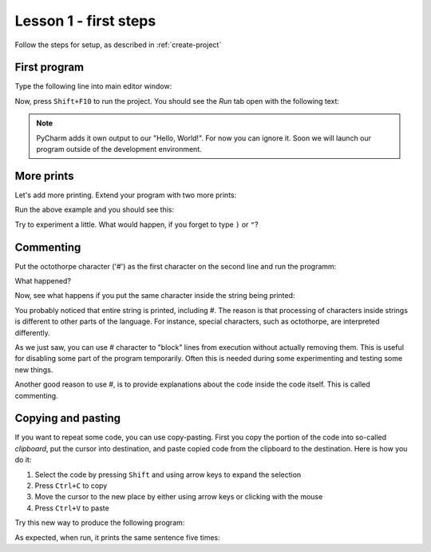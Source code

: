Lesson 1 - first steps
======================

Follow the steps for setup, as described in :ref:`create-project`

First program
-------------

Type the following line into main editor window:

.. code_example:: pycon
    :name: hello

    print("Hello, World!")

Now, press ``Shift+F10`` to run the project. You should see the `Run` tab open with the following text:

.. code_output:: hello

.. note:: PyCharm adds it own output to our "Hello, World!". For now you can ignore it. Soon we will launch our
    program outside of the development environment.

More prints
-----------

Let's add more printing. Extend your program with two more prints:

.. code_example:: pycon
    :name: prints

    print("Hello, World!")
    print("Another line?")
    print("More lines.")


Run the above example and you should see this:

.. code_output:: prints

Try to experiment a little. What would happen, if you forget to type ``)`` or ``"``?

Commenting
----------

Put the octothorpe character ('#') as the first character on the second line and run the programm:

.. code_example:: pycon

    print("Hello, World!")
    #print("Another line?")
    print("More lines.")

What happened?

Now, see what happens if you put the same character inside the string being printed:

.. code_example:: pycon

    print("Hello, World!")
    print("Another line?")
    print("More # lines.")

You probably noticed that entire string is printed, including #. The reason is that processing of characters inside
strings is different to other parts of the language. For instance, special characters, such as octothorpe, are
interpreted differently.

As we just saw, you can use # character to "block" lines from execution without actually removing them. This is useful
for disabling some part of the program temporarily. Often this is needed during some experimenting and testing some
new things.

Another good reason to use #, is to provide explanations about the code inside the code itself. This is called
commenting.

Copying and pasting
-------------------

If you want to repeat some code, you can use copy-pasting. First you copy the portion of the code into so-called
`clipboard`, put the cursor into destination, and paste copied code from the clipboard to the destination. Here is
how you do it:

1. Select the code by pressing ``Shift`` and using arrow keys to expand the selection
2. Press ``Ctrl+C`` to copy
3. Move the cursor to the new place by either using arrow keys or clicking with the mouse
4. Press ``Ctrl+V`` to paste

Try this new way to produce the following program:

.. code_example:: pycon
    :name: copy-paste

    print("I am going to repeat this.")
    print("I am going to repeat this.")
    print("I am going to repeat this.")
    print("I am going to repeat this.")
    print("I am going to repeat this.")

As expected, when run, it prints the same sentence five times:

.. code_output:: copy-paste

